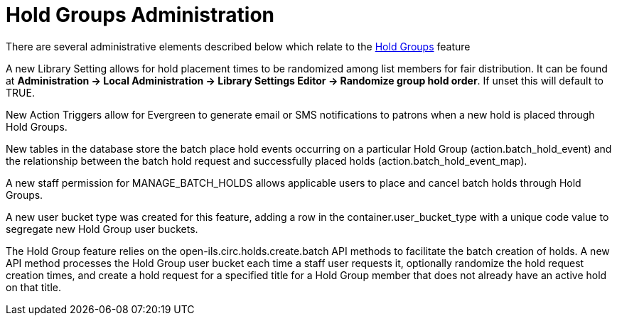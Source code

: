[[hold_groups_admin]]
= Hold Groups Administration

indexterm:[Hold Groups]

There are several administrative elements described below which relate to the xref:circulation:basic_holds.adoc#hold_groups[Hold Groups] feature

A new Library Setting allows for hold placement times to be randomized
among list members for fair distribution. It can be found at *Administration -> Local
Administration -> Library Settings Editor -> Randomize group hold
order*. If unset this will default to TRUE.

New Action Triggers allow for Evergreen to generate email or SMS
notifications to patrons when a new hold is placed through Hold Groups.

New tables in the database store the batch place hold events occurring
on a particular Hold Group (action.batch_hold_event) and the
relationship between the batch hold request and successfully placed
holds (action.batch_hold_event_map).

A new staff permission for MANAGE_BATCH_HOLDS allows applicable users to
place and cancel batch holds through Hold Groups.

A new user bucket type was created for this feature, adding a row in the
container.user_bucket_type with a unique code value to segregate new
Hold Group user buckets.

The Hold Group feature relies on the open-ils.circ.holds.create.batch
API methods to facilitate the batch creation of holds. A new API method
processes the Hold Group user bucket each time a staff user requests it,
optionally randomize the hold request creation times, and create a hold
request for a specified title for a Hold Group member that does not
already have an active hold on that title.
